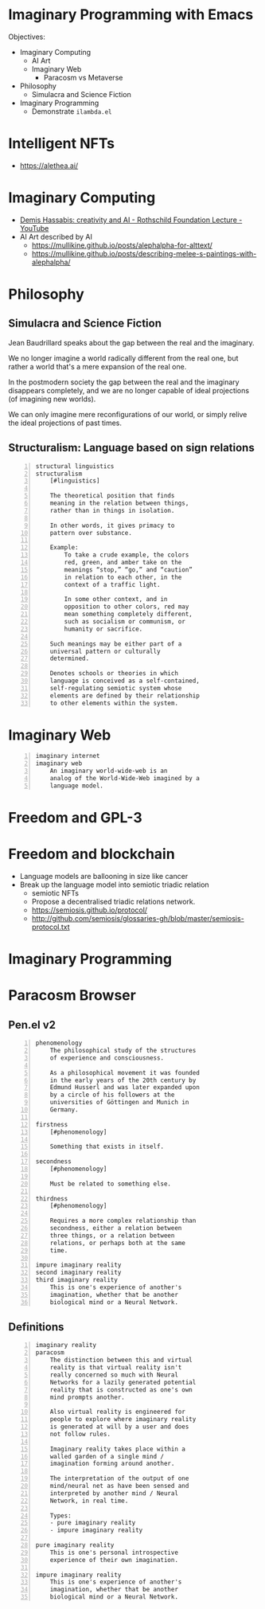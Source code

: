 * Imaginary Programming with Emacs
Objectives:
- Imaginary Computing
  - AI Art
  - Imaginary Web
    - Paracosm vs Metaverse
- Philosophy
  - Simulacra and Science Fiction
- Imaginary Programming
  - Demonstrate =ilambda.el=

* Intelligent NFTs
- https://alethea.ai/

* Imaginary Computing
- [[https://www.youtube.com/watch?v=d-bvsJWmqlc][Demis Hassabis: creativity and AI - Rothschild Foundation Lecture - YouTube]]
- AI Art described by AI
  - https://mullikine.github.io/posts/alephalpha-for-alttext/
  - https://mullikine.github.io/posts/describing-melee-s-paintings-with-alephalpha/

* Philosophy
** Simulacra and Science Fiction
Jean Baudrillard speaks about the gap
between the real and the imaginary.

We no longer imagine a world radically
different from the real one, but
rather a world that's a mere expansion
of the real one.

In the postmodern society the gap
between the real and the imaginary
disappears completely, and we are no
longer capable of ideal projections
(of imagining new worlds).
    
We can only imagine mere
reconfigurations of our world, or
simply relive the ideal projections of
past times.

** Structuralism: Language based on sign relations
#+BEGIN_SRC text -n :async :results verbatim code
  structural linguistics
  structuralism
      [#linguistics]
  
      The theoretical position that finds
      meaning in the relation between things,
      rather than in things in isolation.
  
      In other words, it gives primacy to
      pattern over substance.
  
      Example:
          To take a crude example, the colors
          red, green, and amber take on the
          meanings “stop,” “go,” and “caution”
          in relation to each other, in the
          context of a traffic light.
  
          In some other context, and in
          opposition to other colors, red may
          mean something completely different,
          such as socialism or communism, or
          humanity or sacrifice.
  
      Such meanings may be either part of a
      universal pattern or culturally
      determined.
  
      Denotes schools or theories in which
      language is conceived as a self-contained,
      self-regulating semiotic system whose
      elements are defined by their relationship
      to other elements within the system.
#+END_SRC

* Imaginary Web
#+BEGIN_SRC text -n :async :results verbatim code
  imaginary internet
  imaginary web
      An imaginary world-wide-web is an
      analog of the World-Wide-Web imagined by a
      language model.
#+END_SRC

* Freedom and GPL-3

* Freedom and blockchain
- Language models are ballooning in size like cancer
- Break up the language model into semiotic triadic relation
  - semiotic NFTs
  - Propose a decentralised triadic relations network.
  - https://semiosis.github.io/protocol/
  - http://github.com/semiosis/glossaries-gh/blob/master/semiosis-protocol.txt

* Imaginary Programming

* Paracosm Browser
** Pen.el v2
#+BEGIN_SRC text -n :async :results verbatim code
  phenomenology
      The philosophical study of the structures
      of experience and consciousness.
  
      As a philosophical movement it was founded
      in the early years of the 20th century by
      Edmund Husserl and was later expanded upon
      by a circle of his followers at the
      universities of Göttingen and Munich in
      Germany.
  
  firstness
      [#phenomenology]
  
      Something that exists in itself.
  
  secondness
      [#phenomenology]
  
      Must be related to something else.
  
  thirdness
      [#phenomenology]
  
      Requires a more complex relationship than
      secondness, either a relation between
      three things, or a relation between
      relations, or perhaps both at the same
      time.
  
  impure imaginary reality
  second imaginary reality
  third imaginary reality
      This is one's experience of another's
      imagination, whether that be another
      biological mind or a Neural Network.
#+END_SRC

** Definitions
#+BEGIN_SRC text -n :async :results verbatim code
  imaginary reality
  paracosm
      The distinction between this and virtual
      reality is that virtual reality isn't
      really concerned so much with Neural
      Networks for a lazily generated potential
      reality that is constructed as one's own
      mind prompts another.
      
      Also virtual reality is engineered for
      people to explore where imaginary reality
      is generated at will by a user and does
      not follow rules.
      
      Imaginary reality takes place within a
      walled garden of a single mind /
      imagination forming around another.
      
      The interpretation of the output of one
      mind/neural net as have been sensed and
      interpreted by another mind / Neural
      Network, in real time.
  
      Types:
      - pure imaginary reality
      - impure imaginary reality
  
  pure imaginary reality
      This is one's personal introspective
      experience of their own imagination.
  
  impure imaginary reality
      This is one's experience of another's
      imagination, whether that be another
      biological mind or a Neural Network.
#+END_SRC